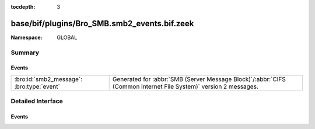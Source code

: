:tocdepth: 3

base/bif/plugins/Bro_SMB.smb2_events.bif.zeek
=============================================
.. bro:namespace:: GLOBAL


:Namespace: GLOBAL

Summary
~~~~~~~
Events
######
========================================= ===========================================================================================
:bro:id:`smb2_message`: :bro:type:`event` Generated for :abbr:`SMB (Server Message Block)`/:abbr:`CIFS (Common Internet File System)`
                                          version 2 messages.
========================================= ===========================================================================================


Detailed Interface
~~~~~~~~~~~~~~~~~~
Events
######
.. bro:id:: smb2_message

   :Type: :bro:type:`event` (c: :bro:type:`connection`, hdr: :bro:type:`SMB2::Header`, is_orig: :bro:type:`bool`)

   Generated for :abbr:`SMB (Server Message Block)`/:abbr:`CIFS (Common Internet File System)`
   version 2 messages.
   
   See `Wikipedia <http://en.wikipedia.org/wiki/Server_Message_Block>`__ for more information about the
   :abbr:`SMB (Server Message Block)`/:abbr:`CIFS (Common Internet File System)` protocol. Bro's
   :abbr:`SMB (Server Message Block)`/:abbr:`CIFS (Common Internet File System)` analyzer parses
   both :abbr:`SMB (Server Message Block)`-over-:abbr:`NetBIOS (Network Basic Input/Output System)` on
   ports 138/139 and :abbr:`SMB (Server Message Block)`-over-TCP on port 445.
   

   :c: The connection.
   

   :hdr: The parsed header of the :abbr:`SMB (Server Message Block)` version 2 message.
   

   :is_orig: True if the message came from the originator side.
   
   .. bro:see:: smb1_message


